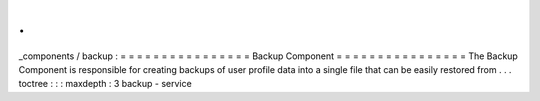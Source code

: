 .
.
_components
/
backup
:
=
=
=
=
=
=
=
=
=
=
=
=
=
=
=
=
Backup
Component
=
=
=
=
=
=
=
=
=
=
=
=
=
=
=
=
The
Backup
Component
is
responsible
for
creating
backups
of
user
profile
data
into
a
single
file
that
can
be
easily
restored
from
.
.
.
toctree
:
:
:
maxdepth
:
3
backup
-
service
